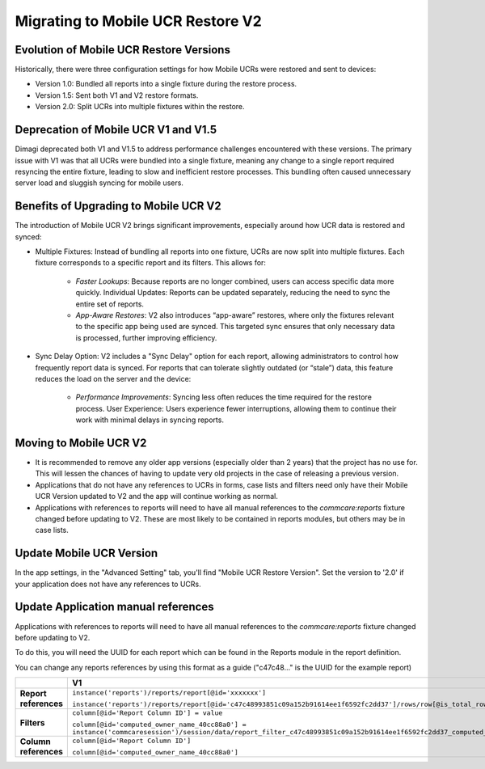 Migrating to Mobile UCR Restore V2
==================================

Evolution of Mobile UCR Restore Versions
----------------------------------------
Historically, there were three configuration settings for how Mobile UCRs were restored and sent to devices:

- Version 1.0: Bundled all reports into a single fixture during the restore process.
- Version 1.5: Sent both V1 and V2 restore formats.
- Version 2.0: Split UCRs into multiple fixtures within the restore.

Deprecation of Mobile UCR V1 and V1.5
-------------------------------------
Dimagi deprecated both V1 and V1.5 to address performance challenges encountered with these versions.
The primary issue with V1 was that all UCRs were bundled into a single fixture, meaning any change to a
single report required resyncing the entire fixture, leading to slow and inefficient restore processes.
This bundling often caused unnecessary server load and sluggish syncing for mobile users.

Benefits of Upgrading to Mobile UCR V2
--------------------------------------
The introduction of Mobile UCR V2 brings significant improvements, especially around how
UCR data is restored and synced:

- Multiple Fixtures: Instead of bundling all reports into one fixture, UCRs are now split into multiple
  fixtures. Each fixture corresponds to a specific report and its filters. This allows for:
    - *Faster Lookups*: Because reports are no longer combined, users can access specific data more quickly.
      Individual Updates: Reports can be updated separately, reducing the need to sync the entire set of reports.
    - *App-Aware Restores*: V2 also introduces “app-aware” restores, where only the fixtures relevant to
      the specific app being used are synced. This targeted sync ensures that only necessary data is
      processed, further improving efficiency.
- Sync Delay Option: V2 includes a "Sync Delay" option for each report, allowing administrators to control
  how frequently report data is synced. For reports that can tolerate slightly outdated (or “stale”) data,
  this feature reduces the load on the server and the device:
    - *Performance Improvements*: Syncing less often reduces the time required for the restore process.
      User Experience: Users experience fewer interruptions, allowing them to continue their work with
      minimal delays in syncing reports.

Moving to Mobile UCR V2
-----------------------
- It is recommended to remove any older app versions (especially older than 2 years) that the project has
  no use for. This will lessen the chances of having to update very old projects in the case of releasing
  a previous version.
- Applications that do not have any references to UCRs in forms, case lists and filters need only have their
  Mobile UCR Version updated to V2 and the app will continue working as normal.
- Applications with references to reports will need to have all manual references to the `commcare:reports`
  fixture changed before updating to V2. These are most likely to be contained in reports modules,
  but others may be in case lists.

Update Mobile UCR Version
-------------------------
In the app settings, in the "Advanced Setting" tab, you'll find "Mobile UCR Restore Version".
Set the version to '2.0' if your application does not have any references to UCRs.

.. image:: ../images/mobile_ucr_restore_version_2_setting.png

Update Application manual references
------------------------------------
Applications with references to reports will need to have all manual references to
the `commcare:reports` fixture changed before updating to V2.

To do this, you will need the UUID for each report which can be found in the Reports
module in the report definition.

.. image:: ../images/mobile_ucr_report_uuid.png

You can change any reports references by using this format as a guide
("c47c48..." is the UUID for the example report)

.. list-table::
   :header-rows: 1
   :widths: 20 40 40

   * -
     - V1
     - V2
   * - **Report references**
     - ``instance('reports')/reports/report[@id='xxxxxxx']``

       ``instance('reports')/reports/report[@id='c47c48993851c09a152b91614ee1f6592fc2dd37']/rows/row[@is_total_row='False']``
     - ``instance('commcare-reports:xxxxxxx')``

       ``instance('commcare-reports:c47c48993851c09a152b91614ee1f6592fc2dd37')/rows/row[@is_total_row='False']``
   * - **Filters**
     - ``column[@id='Report Column ID'] = value``

       ``column[@id='computed_owner_name_40cc88a0'] = instance('commcaresession')/session/data/report_filter_c47c48993851c09a152b91614ee1f6592fc2dd37_computed_owner_name_40cc88a0_1``
     - ``Report Column ID = value``

       ``computed_owner_name_40cc88a0 = instance('commcaresession')/session/data/report_filter_c47c48993851c09a152b91614ee1f6592fc2dd37_computed_owner_name_40cc88a0_1``
   * - **Column references**
     - ``column[@id='Report Column ID']``

       ``column[@id='computed_owner_name_40cc88a0']``
     - ``Report Column ID``

       ``computed_owner_name_40cc88a0``
